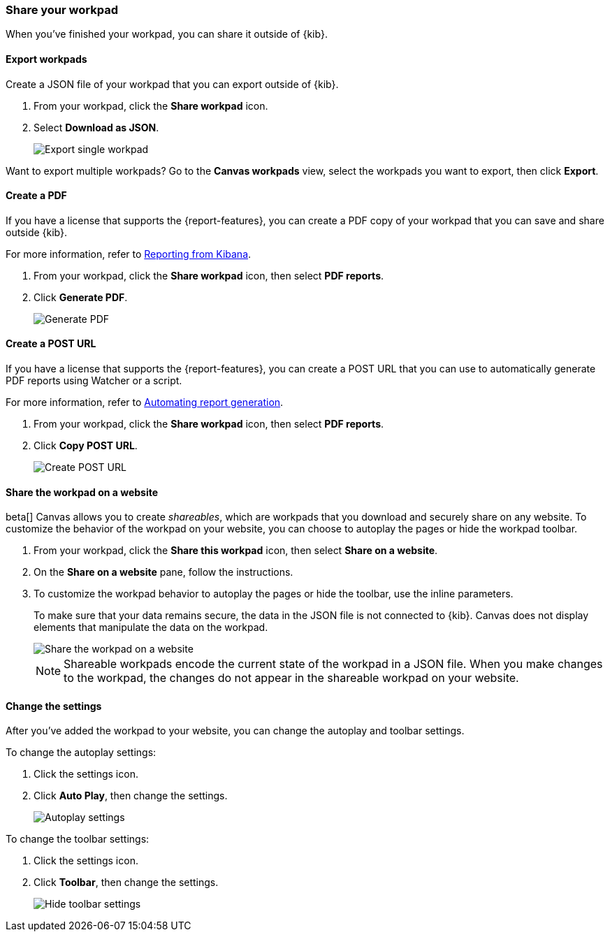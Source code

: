 [role="xpack"]
[[workpad-share-options]]
=== Share your workpad

When you've finished your workpad, you can share it outside of {kib}.

[float]
[[export-single-workpad]]
==== Export workpads

Create a JSON file of your workpad that you can export outside of {kib}.

. From your workpad, click the *Share workpad* icon.

. Select *Download as JSON*.
+
[role="screenshot"]
image::images/canvas-export-workpad.png[Export single workpad]

Want to export multiple workpads? Go to the *Canvas workpads* view, select the workpads you want to export, then click *Export*.

[float]
[[create-workpad-pdf]]
==== Create a PDF

If you have a license that supports the {report-features}, you can create a PDF copy of your workpad that you can save and share outside {kib}.

For more information, refer to <<reporting-getting-started, Reporting from Kibana>>.

. From your workpad, click the *Share workpad* icon, then select *PDF reports*.

. Click *Generate PDF*.
+
[role="screenshot"]
image::images/canvas-generate-pdf.gif[Generate PDF]

[float]
[[create-workpad-URL]]
==== Create a POST URL

If you have a license that supports the {report-features}, you can create a POST URL that you can use to automatically generate PDF reports using Watcher or a script.

For more information, refer to <<automating-report-generation, Automating report generation>>.

. From your workpad, click the *Share workpad* icon, then select *PDF reports*.

. Click *Copy POST URL*.
+
[role="screenshot"]
image::images/canvas-create-URL.gif[Create POST URL]

[float]
[[add-workpad-website]]
==== Share the workpad on a website

beta[] Canvas allows you to create _shareables_, which are workpads that you download and securely share on any website. To customize the behavior of the workpad on your website, you can choose to autoplay the pages or hide the workpad toolbar.

. From your workpad, click the *Share this workpad* icon, then select *Share on a website*.

. On the *Share on a website* pane, follow the instructions.

. To customize the workpad behavior to autoplay the pages or hide the toolbar, use the inline parameters.
+
To make sure that your data remains secure, the data in the JSON file is not connected to {kib}. Canvas does not display elements that manipulate the data on the workpad.
+
[role="screenshot"]
image::images/canvas-embed_workpad.gif[Share the workpad on a website]
+
NOTE: Shareable workpads encode the current state of the workpad in a JSON file. When you make changes to the workpad, the changes do not appear in the shareable workpad on your website.

[float]
[[change-the-workpad-settings]]
==== Change the settings

After you've added the workpad to your website, you can change the autoplay and toolbar settings.

To change the autoplay settings:

. Click the settings icon.

. Click *Auto Play*, then change the settings.
+
[role="screenshot"]
image::images/canvas_share_autoplay_480.gif[Autoplay settings]

To change the toolbar settings:

. Click the settings icon.

. Click *Toolbar*, then change the settings.
+
[role="screenshot"]
image::images/canvas_share_hidetoolbar_480.gif[Hide toolbar settings]
